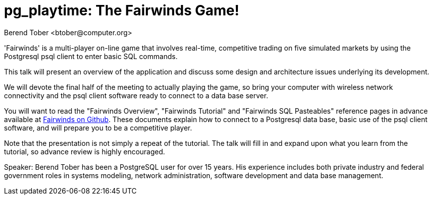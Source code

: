 = pg_playtime: The Fairwinds Game!
:author:    Berend Tober <btober@computer.org>
:copyright: 2015, Berend Tober

'Fairwinds' is a multi-player on-line game that involves real-time,
competitive trading on five simulated markets by using the Postgresql 
psql client to enter basic SQL commands.

This talk will present an overview of the application and discuss some
design and architecture issues underlying its development. 

We will devote the final half of the meeting to actually playing the
game, so bring your computer with wireless network connectivity and 
the psql client software ready to connect to a data base server.

You will want to read the "Fairwinds Overview", "Fairwinds Tutorial"
and "Fairwinds SQL Pasteables" reference pages in advance available at
https://github.com/bmtober/fairwinds[Fairwinds on Github]. These
documents explain how to connect to a Postgresql data base, basic use
of the psql client software, and will prepare you to be a competitive 
player. 

Note that the presentation is not simply a repeat of the tutorial. 
The talk will fill in and expand upon what you learn from the 
tutorial, so advance review is highly encouraged. 

Speaker: Berend Tober has been a PostgreSQL user for over 15 years. His
experience includes both private industry and federal government roles
in systems modeling, network administration, software development and
data base management.

